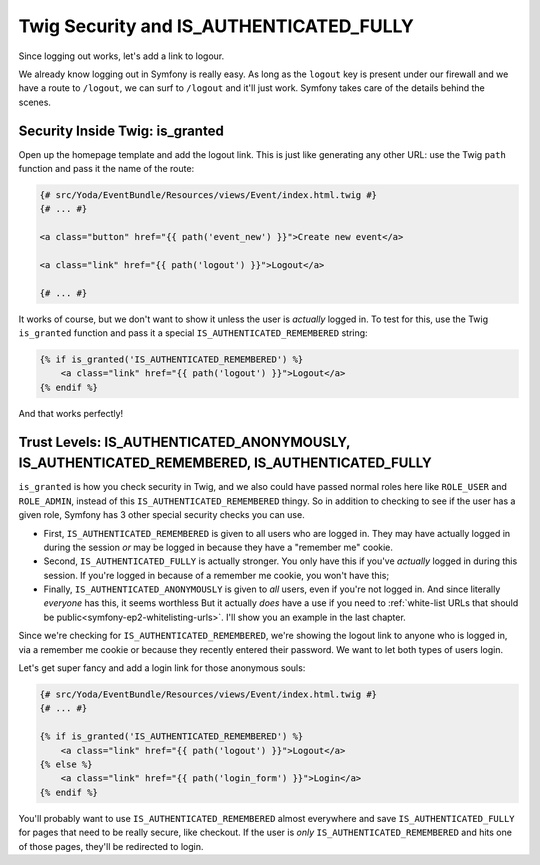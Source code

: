 Twig Security and IS_AUTHENTICATED_FULLY
========================================

Since logging out works, let's add a link to logour.

We already know logging out in Symfony is really easy. As long as the ``logout``
key is present under our firewall and we have a route to ``/logout``, we can
surf to ``/logout`` and it'll just work. Symfony takes care of the details behind
the scenes.

Security Inside Twig: is_granted
--------------------------------

Open up the homepage template and add the logout link. This is just like
generating any other URL: use the Twig ``path`` function and pass it the
name of the route:

.. code-block:: html+jinja

    {# src/Yoda/EventBundle/Resources/views/Event/index.html.twig #}
    {# ... #}

    <a class="button" href="{{ path('event_new') }}">Create new event</a>

    <a class="link" href="{{ path('logout') }}">Logout</a>

    {# ... #}

It works of course, but we don't want to show it unless the user is *actually*
logged in. To test for this, use the Twig ``is_granted`` function and pass
it a special ``IS_AUTHENTICATED_REMEMBERED`` string:

.. code-block:: html+jinja

    {% if is_granted('IS_AUTHENTICATED_REMEMBERED') %}
        <a class="link" href="{{ path('logout') }}">Logout</a>
    {% endif %}

And that works perfectly!

Trust Levels: IS_AUTHENTICATED_ANONYMOUSLY, IS_AUTHENTICATED_REMEMBERED, IS_AUTHENTICATED_FULLY
-----------------------------------------------------------------------------------------------

``is_granted`` is how you check security in Twig, and we also could have
passed normal roles here like ``ROLE_USER`` and ``ROLE_ADMIN``, instead of
this ``IS_AUTHENTICATED_REMEMBERED`` thingy. So in addition to checking to
see if the user has a given role, Symfony has 3 other special security checks
you can use.

* First, ``IS_AUTHENTICATED_REMEMBERED`` is given to all users who are logged
  in. They may have actually logged in during the session *or* may be logged
  in because they have a "remember me" cookie.

* Second, ``IS_AUTHENTICATED_FULLY`` is actually stronger. You only have
  this if you've *actually* logged in during this session. If you're logged
  in because of a remember me cookie, you won't have this;

* Finally, ``IS_AUTHENTICATED_ANONYMOUSLY`` is given to *all* users, even
  if you're not logged in. And since literally *everyone* has this, it seems
  worthless But it actually *does* have a use if you need to 
  :ref:`white-list URLs that should be public<symfony-ep2-whitelisting-urls>`.
  I'll show you an example in the last chapter.

Since we're checking for ``IS_AUTHENTICATED_REMEMBERED``, we're showing the
logout link to anyone who is logged in, via a remember me cookie or because
they recently entered their password. We want to let both types of users
login.

Let's get super fancy and add a login link for those anonymous souls:

.. code-block:: html+jinja

    {# src/Yoda/EventBundle/Resources/views/Event/index.html.twig #}
    {# ... #}

    {% if is_granted('IS_AUTHENTICATED_REMEMBERED') %}
        <a class="link" href="{{ path('logout') }}">Logout</a>
    {% else %}
        <a class="link" href="{{ path('login_form') }}">Login</a>
    {% endif %}

You'll probably want to use ``IS_AUTHENTICATED_REMEMBERED`` almost everywhere
and save ``IS_AUTHENTICATED_FULLY`` for pages that need to be really secure,
like checkout. If the user is *only* ``IS_AUTHENTICATED_REMEMBERED`` and
hits one of those pages, they'll be redirected to login.
